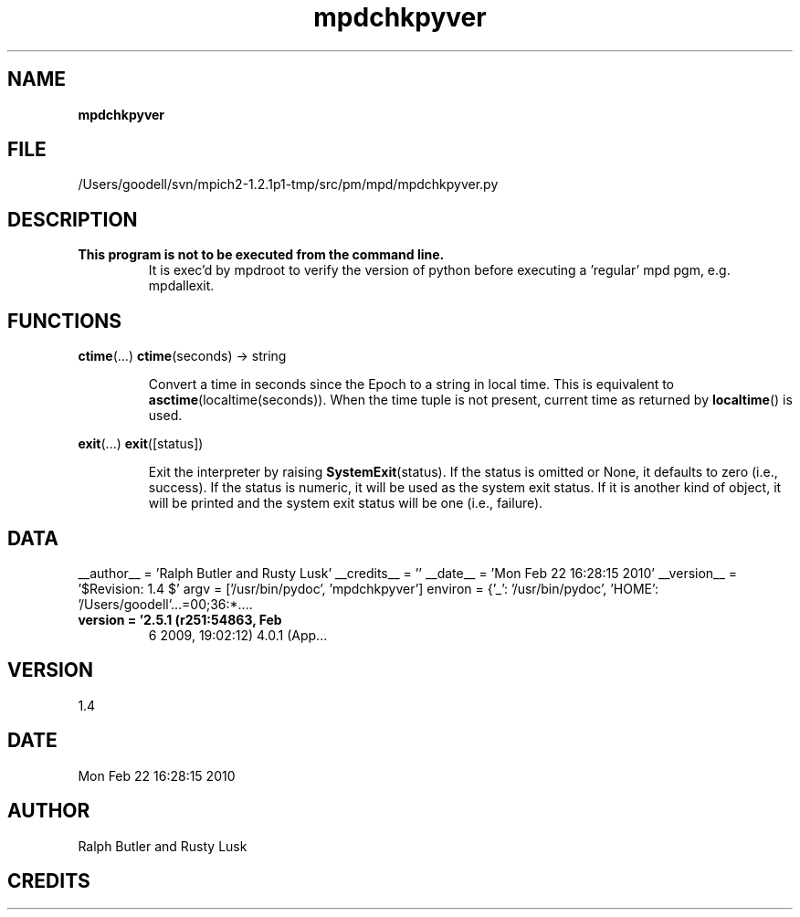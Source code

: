 ." Text automatically generated by txt2man
.TH mpdchkpyver 1 "22 February 2010" "" "mpd cmds"
.RS
.SH NAME
\fBmpdchkpyver
\fB
.SH FILE
/Users/goodell/svn/mpich2-1.2.1p1-tmp/src/pm/mpd/mpdchkpyver.py
.SH DESCRIPTION
.TP
.B
This program is not to be executed from the command line.
It is 
exec'd by mpdroot to verify the version of python before executing
a 'regular' mpd pgm, e.g. mpdallexit.
.SH FUNCTIONS
\fBctime\fP(\.\.\.)
\fBctime\fP(seconds) -> string
.RS
.PP
Convert a time in seconds since the Epoch to a string in local time.
This is equivalent to \fBasctime\fP(localtime(seconds)). When the time tuple is
not present, current time as returned by \fBlocaltime\fP() is used.
.RE
.PP
\fBexit\fP(\.\.\.)
\fBexit\fP([status])
.RS
.PP
Exit the interpreter by raising \fBSystemExit\fP(status).
If the status is omitted or None, it defaults to zero (i.e., success).
If the status is numeric, it will be used as the system exit status.
If it is another kind of object, it will be printed and the system
exit status will be one (i.e., failure).
.SH DATA
__author__ = 'Ralph Butler and Rusty Lusk'
__credits__ = ''
__date__ = 'Mon Feb 22 16:28:15 2010'
__version__ = '$Revision: 1.4 $'
argv = ['/usr/bin/pydoc', 'mpdchkpyver']
environ = {'_': '/usr/bin/pydoc', 'HOME': '/Users/goodell'\.\.\.=00;36:*....
.TP
.B
version = '2.5.1 (r251:54863, Feb
6 2009, 19:02:12) \n[GCC 4.0.1 (App\.\.\.
.SH VERSION
1.4
.SH DATE
Mon Feb 22 16:28:15 2010
.SH AUTHOR
Ralph Butler and Rusty Lusk
.SH CREDITS




